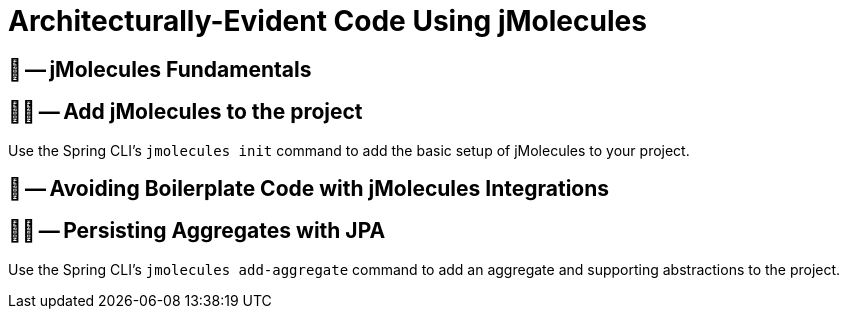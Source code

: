 = Architecturally-Evident Code Using jMolecules

ifdef::educates[]
[source, terminal:execute]
----
command: |
	git stash &&
	git clean -dxf &&
	git checkout 50-jmolecules
autostart: true
hidden: true
----

[source, terminal:execute-all]
----
command: cd ~/exercises/50-jmolecules/initial && clear
autostart: true
hidden: true
----

[source, dashboard:open-dashboard]
----
name: Editor
autostart: true
hidden: true
----
endif::[]

== 📖 -- jMolecules Fundamentals
== 🧑‍💻 -- Add jMolecules to the project

ifdef::educates[]
[TIP]
endif::[]
Use the Spring CLI's `jmolecules init` command to add the basic setup of jMolecules to your project.

== 📖 -- Avoiding Boilerplate Code with jMolecules Integrations
== 🧑‍💻 -- Persisting Aggregates with JPA

ifdef::educates[]
[TIP]
endif::[]
Use the Spring CLI's `jmolecules add-aggregate` command to add an aggregate and supporting abstractions to the project.
